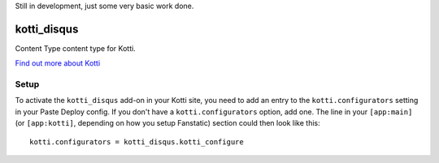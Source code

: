 Still in development, just some very basic work done.

============
kotti_disqus
============

Content Type content type for Kotti.

`Find out more about Kotti`_

Setup
=====

To activate the ``kotti_disqus`` add-on in your Kotti site, you need to
add an entry to the ``kotti.configurators`` setting in your Paste
Deploy config.  If you don't have a ``kotti.configurators`` option,
add one.  The line in your ``[app:main]`` (or ``[app:kotti]``, depending on how
you setup Fanstatic) section could then look like this::

    kotti.configurators = kotti_disqus.kotti_configure


.. _Find out more about Kotti: http://pypi.python.org/pypi/Kotti
